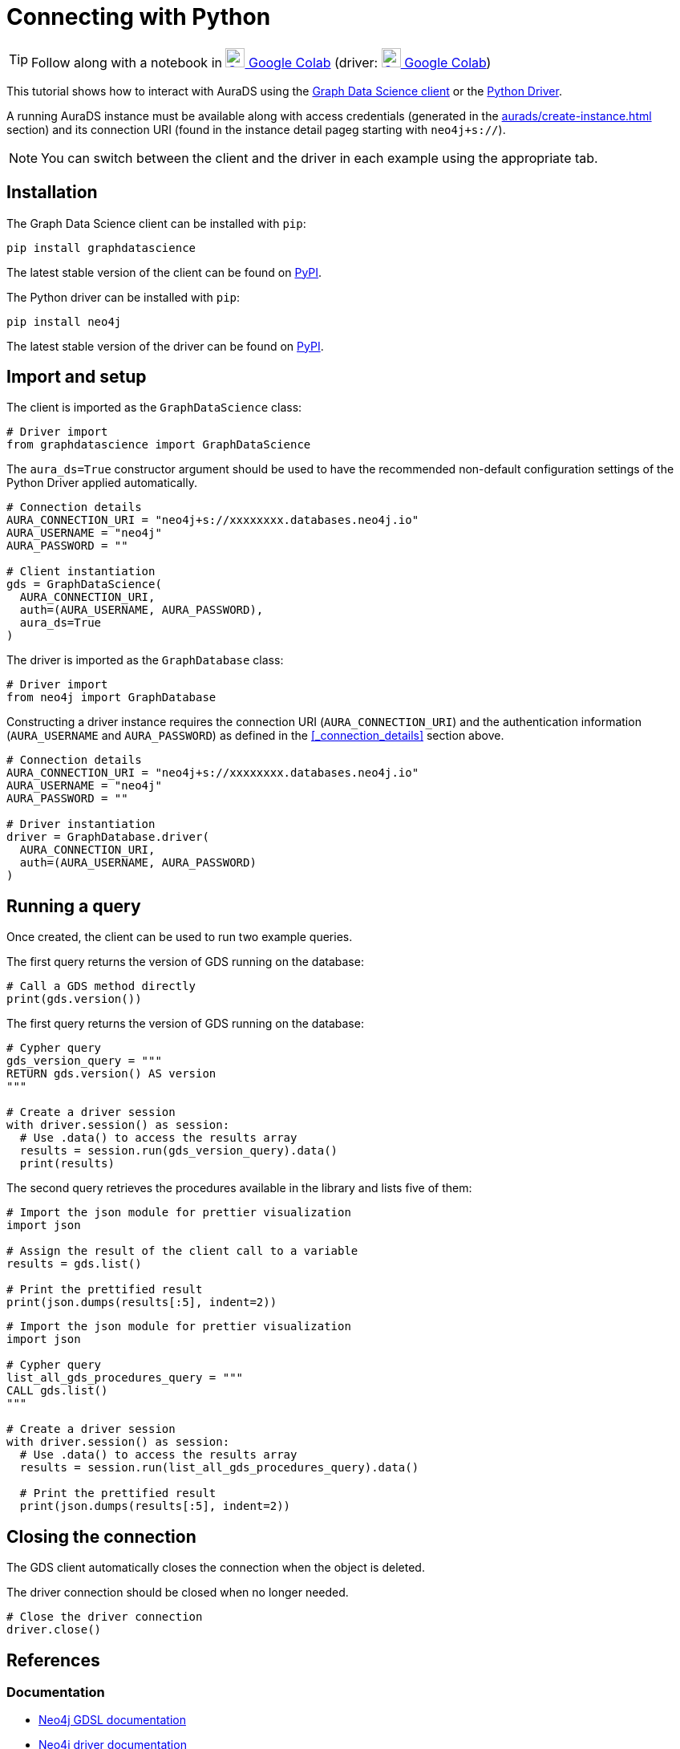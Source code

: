 [[connecting-python]]
= Connecting with Python
:description: This page describes how to connect to AuraDS using Python.

TIP: Follow along with a notebook in https://colab.research.google.com/drive/1o_71IwikMvZcg5_B69pTK6rrMLpi-hl_?usp=sharing[image:colab.svg[Colab,24] Google Colab^]
(driver: https://colab.research.google.com/drive/10XK5_fyNURb1u_gvD_lkt7qQvIxzAhnJ?usp=sharing[image:colab.svg[Colab,24] Google Colab^])

This tutorial shows how to interact with AuraDS using the https://neo4j.com/docs/graph-data-science/2.0-preview/python-client/[Graph Data Science client] or the https://neo4j.com/docs/driver-manual/current/get-started[Python Driver]. 

A running AuraDS instance must be available along with access credentials (generated in the xref:aurads/create-instance.adoc[] section) and its connection URI (found in the instance detail pageg starting with `neo4j+s://`).

NOTE: You can switch between the client and the driver in each example using the appropriate tab.

== Installation

[.tabbed-example]
====
[.include-with-GDS-client]
=====
The Graph Data Science client can be installed with `pip`:

[source, shell]
----
pip install graphdatascience
----

The latest stable version of the client can be found on https://pypi.org/project/graphdatascience[PyPI].
=====

[.include-with-Python-driver]
=====
The Python driver can be installed with `pip`:

[source, shell]
----
pip install neo4j
----

The latest stable version of the driver can be found on https://pypi.org/project/neo4j[PyPI].
=====
====

== Import and setup

[.tabbed-example]
====
[.include-with-GDS-client]
=====
The client is imported as the `GraphDataScience` class:

[source, python]
----
# Driver import
from graphdatascience import GraphDataScience
----

The `aura_ds=True` constructor argument should be used to have the recommended non-default configuration settings of the Python Driver applied automatically.

[source, python]
----
# Connection details
AURA_CONNECTION_URI = "neo4j+s://xxxxxxxx.databases.neo4j.io"
AURA_USERNAME = "neo4j"
AURA_PASSWORD = ""

# Client instantiation
gds = GraphDataScience(
  AURA_CONNECTION_URI,
  auth=(AURA_USERNAME, AURA_PASSWORD),
  aura_ds=True
)
----
=====

[.include-with-Python-driver]
=====
The driver is imported as the `GraphDatabase` class:

[source, python]
----
# Driver import
from neo4j import GraphDatabase
----

Constructing a driver instance requires the connection URI (`AURA_CONNECTION_URI`) and the authentication information (`AURA_USERNAME` and `AURA_PASSWORD`) as defined in the <<_connection_details>> section above.

[source, python]
----
# Connection details
AURA_CONNECTION_URI = "neo4j+s://xxxxxxxx.databases.neo4j.io"
AURA_USERNAME = "neo4j"
AURA_PASSWORD = ""

# Driver instantiation
driver = GraphDatabase.driver(
  AURA_CONNECTION_URI, 
  auth=(AURA_USERNAME, AURA_PASSWORD)
)
----
=====
====

== Running a query

Once created, the client can be used to run two example queries.

The first query returns the version of GDS running on the database:

[.tabbed-example]
====
[.include-with-GDS-client]
=====
[source, python]
----
# Call a GDS method directly
print(gds.version())
----
=====

[.include-with-Python-driver]
=====
The first query returns the version of GDS running on the database:

[source, python]
----
# Cypher query
gds_version_query = """
RETURN gds.version() AS version
"""

# Create a driver session
with driver.session() as session:
  # Use .data() to access the results array
  results = session.run(gds_version_query).data()
  print(results)
----
=====
====

The second query retrieves the procedures available in the library and lists five of them:

[.tabbed-example]
====
[.include-with-GDS-client]
=====
[source, python]
----
# Import the json module for prettier visualization
import json

# Assign the result of the client call to a variable
results = gds.list()

# Print the prettified result
print(json.dumps(results[:5], indent=2))
----
=====

[.include-with-Python-driver]
=====
[source, python]
----
# Import the json module for prettier visualization
import json

# Cypher query
list_all_gds_procedures_query = """
CALL gds.list()
"""

# Create a driver session
with driver.session() as session:
  # Use .data() to access the results array
  results = session.run(list_all_gds_procedures_query).data()
  
  # Print the prettified result
  print(json.dumps(results[:5], indent=2))
----
=====
====

== Closing the connection

[.tabbed-example]
====
[.include-with-GDS-client]
=====
The GDS client automatically closes the connection when the object is deleted.
=====

[.include-with-Python-driver]
=====
The driver connection should be closed when no longer needed.

[source, python]
----
# Close the driver connection
driver.close()
----
=====
====

== References

=== Documentation
* https://neo4j.com/docs/graph-data-science[Neo4j GDSL documentation^]
* https://neo4j.com/docs/driver-manual/current/get-started/[Neo4j driver documentation^]
* https://neo4j.com/developer[Neo4j developer documentation^]

=== Cypher

* Learn more about the https://neo4j.com/docs/cypher-manual/current/[Cypher^] syntax
* The https://neo4j.com/docs/cypher-manual/current/[Cypher reference card^] is also a great resource for understanding how to use Cypher keywords

=== Modelling

* https://neo4j.com/developer/guide-data-modeling/[Data modelling guidelines^]
* https://neo4j.com/developer/modeling-designs/[Data modelling design^]
* https://neo4j.com/developer/graph-model-refactoring/[Refactoring a data model^]
